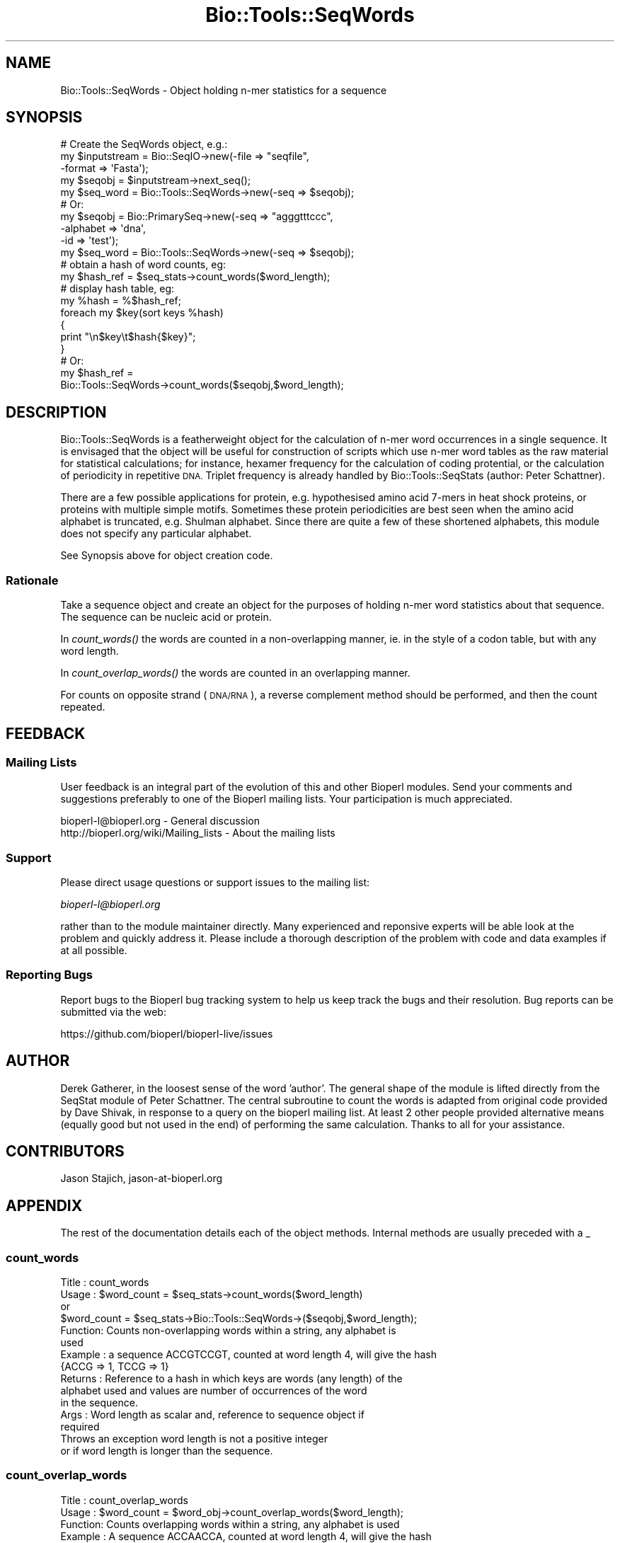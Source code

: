 .\" Automatically generated by Pod::Man 4.09 (Pod::Simple 3.35)
.\"
.\" Standard preamble:
.\" ========================================================================
.de Sp \" Vertical space (when we can't use .PP)
.if t .sp .5v
.if n .sp
..
.de Vb \" Begin verbatim text
.ft CW
.nf
.ne \\$1
..
.de Ve \" End verbatim text
.ft R
.fi
..
.\" Set up some character translations and predefined strings.  \*(-- will
.\" give an unbreakable dash, \*(PI will give pi, \*(L" will give a left
.\" double quote, and \*(R" will give a right double quote.  \*(C+ will
.\" give a nicer C++.  Capital omega is used to do unbreakable dashes and
.\" therefore won't be available.  \*(C` and \*(C' expand to `' in nroff,
.\" nothing in troff, for use with C<>.
.tr \(*W-
.ds C+ C\v'-.1v'\h'-1p'\s-2+\h'-1p'+\s0\v'.1v'\h'-1p'
.ie n \{\
.    ds -- \(*W-
.    ds PI pi
.    if (\n(.H=4u)&(1m=24u) .ds -- \(*W\h'-12u'\(*W\h'-12u'-\" diablo 10 pitch
.    if (\n(.H=4u)&(1m=20u) .ds -- \(*W\h'-12u'\(*W\h'-8u'-\"  diablo 12 pitch
.    ds L" ""
.    ds R" ""
.    ds C` ""
.    ds C' ""
'br\}
.el\{\
.    ds -- \|\(em\|
.    ds PI \(*p
.    ds L" ``
.    ds R" ''
.    ds C`
.    ds C'
'br\}
.\"
.\" Escape single quotes in literal strings from groff's Unicode transform.
.ie \n(.g .ds Aq \(aq
.el       .ds Aq '
.\"
.\" If the F register is >0, we'll generate index entries on stderr for
.\" titles (.TH), headers (.SH), subsections (.SS), items (.Ip), and index
.\" entries marked with X<> in POD.  Of course, you'll have to process the
.\" output yourself in some meaningful fashion.
.\"
.\" Avoid warning from groff about undefined register 'F'.
.de IX
..
.if !\nF .nr F 0
.if \nF>0 \{\
.    de IX
.    tm Index:\\$1\t\\n%\t"\\$2"
..
.    if !\nF==2 \{\
.        nr % 0
.        nr F 2
.    \}
.\}
.\"
.\" Accent mark definitions (@(#)ms.acc 1.5 88/02/08 SMI; from UCB 4.2).
.\" Fear.  Run.  Save yourself.  No user-serviceable parts.
.    \" fudge factors for nroff and troff
.if n \{\
.    ds #H 0
.    ds #V .8m
.    ds #F .3m
.    ds #[ \f1
.    ds #] \fP
.\}
.if t \{\
.    ds #H ((1u-(\\\\n(.fu%2u))*.13m)
.    ds #V .6m
.    ds #F 0
.    ds #[ \&
.    ds #] \&
.\}
.    \" simple accents for nroff and troff
.if n \{\
.    ds ' \&
.    ds ` \&
.    ds ^ \&
.    ds , \&
.    ds ~ ~
.    ds /
.\}
.if t \{\
.    ds ' \\k:\h'-(\\n(.wu*8/10-\*(#H)'\'\h"|\\n:u"
.    ds ` \\k:\h'-(\\n(.wu*8/10-\*(#H)'\`\h'|\\n:u'
.    ds ^ \\k:\h'-(\\n(.wu*10/11-\*(#H)'^\h'|\\n:u'
.    ds , \\k:\h'-(\\n(.wu*8/10)',\h'|\\n:u'
.    ds ~ \\k:\h'-(\\n(.wu-\*(#H-.1m)'~\h'|\\n:u'
.    ds / \\k:\h'-(\\n(.wu*8/10-\*(#H)'\z\(sl\h'|\\n:u'
.\}
.    \" troff and (daisy-wheel) nroff accents
.ds : \\k:\h'-(\\n(.wu*8/10-\*(#H+.1m+\*(#F)'\v'-\*(#V'\z.\h'.2m+\*(#F'.\h'|\\n:u'\v'\*(#V'
.ds 8 \h'\*(#H'\(*b\h'-\*(#H'
.ds o \\k:\h'-(\\n(.wu+\w'\(de'u-\*(#H)/2u'\v'-.3n'\*(#[\z\(de\v'.3n'\h'|\\n:u'\*(#]
.ds d- \h'\*(#H'\(pd\h'-\w'~'u'\v'-.25m'\f2\(hy\fP\v'.25m'\h'-\*(#H'
.ds D- D\\k:\h'-\w'D'u'\v'-.11m'\z\(hy\v'.11m'\h'|\\n:u'
.ds th \*(#[\v'.3m'\s+1I\s-1\v'-.3m'\h'-(\w'I'u*2/3)'\s-1o\s+1\*(#]
.ds Th \*(#[\s+2I\s-2\h'-\w'I'u*3/5'\v'-.3m'o\v'.3m'\*(#]
.ds ae a\h'-(\w'a'u*4/10)'e
.ds Ae A\h'-(\w'A'u*4/10)'E
.    \" corrections for vroff
.if v .ds ~ \\k:\h'-(\\n(.wu*9/10-\*(#H)'\s-2\u~\d\s+2\h'|\\n:u'
.if v .ds ^ \\k:\h'-(\\n(.wu*10/11-\*(#H)'\v'-.4m'^\v'.4m'\h'|\\n:u'
.    \" for low resolution devices (crt and lpr)
.if \n(.H>23 .if \n(.V>19 \
\{\
.    ds : e
.    ds 8 ss
.    ds o a
.    ds d- d\h'-1'\(ga
.    ds D- D\h'-1'\(hy
.    ds th \o'bp'
.    ds Th \o'LP'
.    ds ae ae
.    ds Ae AE
.\}
.rm #[ #] #H #V #F C
.\" ========================================================================
.\"
.IX Title "Bio::Tools::SeqWords 3"
.TH Bio::Tools::SeqWords 3 "2019-10-27" "perl v5.26.2" "User Contributed Perl Documentation"
.\" For nroff, turn off justification.  Always turn off hyphenation; it makes
.\" way too many mistakes in technical documents.
.if n .ad l
.nh
.SH "NAME"
Bio::Tools::SeqWords \- Object holding n\-mer statistics for a sequence
.SH "SYNOPSIS"
.IX Header "SYNOPSIS"
.Vb 1
\&  # Create the SeqWords object, e.g.:
\&
\&  my $inputstream = Bio::SeqIO\->new(\-file => "seqfile", 
\&                                         \-format => \*(AqFasta\*(Aq);
\&  my $seqobj = $inputstream\->next_seq();
\&  my $seq_word = Bio::Tools::SeqWords\->new(\-seq => $seqobj);
\&
\&  # Or:
\&  my $seqobj = Bio::PrimarySeq\->new(\-seq => "agggtttccc",
\&                                    \-alphabet => \*(Aqdna\*(Aq,
\&                                    \-id => \*(Aqtest\*(Aq);
\&  my $seq_word  =  Bio::Tools::SeqWords\->new(\-seq => $seqobj);
\&
\&  # obtain a hash of word counts, eg:
\&  my $hash_ref = $seq_stats\->count_words($word_length);
\&
\&  # display hash table, eg:
\&  my %hash = %$hash_ref;
\&  foreach my $key(sort keys %hash)
\&  {
\&    print "\en$key\et$hash{$key}";
\&  }
\&
\&  # Or:
\&
\&  my $hash_ref =
\&     Bio::Tools::SeqWords\->count_words($seqobj,$word_length);
.Ve
.SH "DESCRIPTION"
.IX Header "DESCRIPTION"
Bio::Tools::SeqWords is a featherweight object for the calculation
of n\-mer word occurrences in a single sequence.  It is envisaged that
the object will be useful for construction of scripts which use n\-mer
word tables as the raw material for statistical calculations; for
instance, hexamer frequency for the calculation of coding protential,
or the calculation of periodicity in repetitive \s-1DNA.\s0  Triplet
frequency is already handled by Bio::Tools::SeqStats (author: Peter
Schattner).
.PP
There are a few possible applications for protein, e.g. hypothesised
amino acid 7\-mers in heat shock proteins, or proteins with multiple
simple motifs.  Sometimes these protein periodicities are best seen
when the amino acid alphabet is truncated, e.g. Shulman alphabet.
Since there are quite a few of these shortened alphabets, this module
does not specify any particular alphabet.
.PP
See Synopsis above for object creation code.
.SS "Rationale"
.IX Subsection "Rationale"
Take a sequence object and create an object for the purposes of
holding n\-mer word statistics about that sequence. The sequence can be
nucleic acid or protein.
.PP
In \fIcount_words()\fR the words are counted in a non-overlapping manner,
ie. in the style of a codon table, but with any word length.
.PP
In \fIcount_overlap_words()\fR the words are counted in an overlapping
manner.
.PP
For counts on opposite strand (\s-1DNA/RNA\s0), a reverse complement method
should be performed, and then the count repeated.
.SH "FEEDBACK"
.IX Header "FEEDBACK"
.SS "Mailing Lists"
.IX Subsection "Mailing Lists"
User feedback is an integral part of the evolution of this and other
Bioperl modules. Send your comments and suggestions preferably to one
of the Bioperl mailing lists.  Your participation is much appreciated.
.PP
.Vb 2
\&  bioperl\-l@bioperl.org                  \- General discussion
\&  http://bioperl.org/wiki/Mailing_lists  \- About the mailing lists
.Ve
.SS "Support"
.IX Subsection "Support"
Please direct usage questions or support issues to the mailing list:
.PP
\&\fIbioperl\-l@bioperl.org\fR
.PP
rather than to the module maintainer directly. Many experienced and 
reponsive experts will be able look at the problem and quickly 
address it. Please include a thorough description of the problem 
with code and data examples if at all possible.
.SS "Reporting Bugs"
.IX Subsection "Reporting Bugs"
Report bugs to the Bioperl bug tracking system to help us keep track
the bugs and their resolution.  Bug reports can be submitted via the
web:
.PP
.Vb 1
\&  https://github.com/bioperl/bioperl\-live/issues
.Ve
.SH "AUTHOR"
.IX Header "AUTHOR"
Derek Gatherer, in the loosest sense of the word 'author'.  The
general shape of the module is lifted directly from the SeqStat module
of Peter Schattner. The central subroutine to count the words is
adapted from original code provided by Dave Shivak, in response to a
query on the bioperl mailing list.  At least 2 other people provided
alternative means (equally good but not used in the end) of performing
the same calculation.  Thanks to all for your assistance.
.SH "CONTRIBUTORS"
.IX Header "CONTRIBUTORS"
Jason Stajich, jason\-at\-bioperl.org
.SH "APPENDIX"
.IX Header "APPENDIX"
The rest of the documentation details each of the object methods.
Internal methods are usually preceded with a _
.SS "count_words"
.IX Subsection "count_words"
.Vb 10
\& Title   : count_words
\& Usage   : $word_count = $seq_stats\->count_words($word_length)
\&                or 
\&           $word_count = $seq_stats\->Bio::Tools::SeqWords\->($seqobj,$word_length);
\& Function: Counts non\-overlapping words within a string, any alphabet is 
\&           used
\& Example : a sequence ACCGTCCGT, counted at word length 4, will give the hash
\&           {ACCG => 1, TCCG => 1}
\& Returns : Reference to a hash in which keys are words (any length) of the
\&           alphabet used and values are number of occurrences of the word 
\&           in the sequence.
\& Args    : Word length as scalar and, reference to sequence object if
\&           required
\&
\&           Throws an exception word length is not a positive integer
\&           or if word length is longer than the sequence.
.Ve
.SS "count_overlap_words"
.IX Subsection "count_overlap_words"
.Vb 9
\& Title   : count_overlap_words
\& Usage   : $word_count = $word_obj\->count_overlap_words($word_length);
\& Function: Counts overlapping words within a string, any alphabet is used
\& Example : A sequence ACCAACCA, counted at word length 4, will give the hash
\&                {ACCA=>2, CCAA=>1, CAAC=>1, AACC=>1}
\& Returns : Reference to a hash in which keys are words (any length) of the 
\&           alphabet used and values are number of occurrences of the word in 
\&           the sequence.
\& Args    : Word length as scalar
\&
\&           Throws an exception if word length is not a positive integer
\&           or if word length is longer than the sequence.
.Ve
